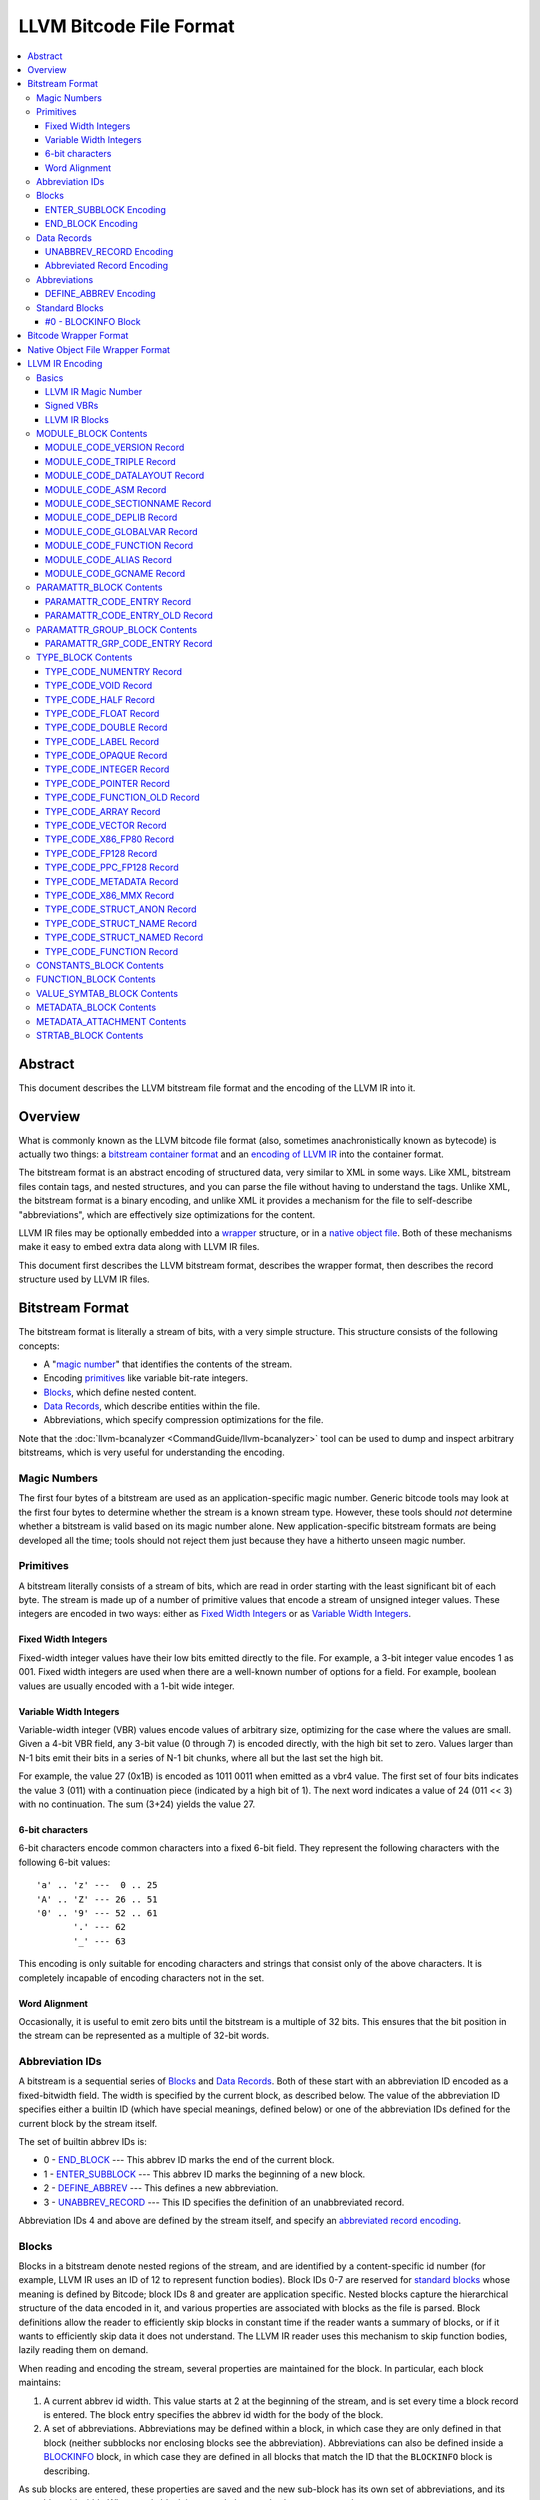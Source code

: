 .. role:: raw-html(raw)
   :format: html

========================
LLVM Bitcode File Format
========================

.. contents::
   :local:

Abstract
========

This document describes the LLVM bitstream file format and the encoding of the
LLVM IR into it.

Overview
========

What is commonly known as the LLVM bitcode file format (also, sometimes
anachronistically known as bytecode) is actually two things: a `bitstream
container format`_ and an `encoding of LLVM IR`_ into the container format.

The bitstream format is an abstract encoding of structured data, very similar to
XML in some ways.  Like XML, bitstream files contain tags, and nested
structures, and you can parse the file without having to understand the tags.
Unlike XML, the bitstream format is a binary encoding, and unlike XML it
provides a mechanism for the file to self-describe "abbreviations", which are
effectively size optimizations for the content.

LLVM IR files may be optionally embedded into a `wrapper`_ structure, or in a
`native object file`_. Both of these mechanisms make it easy to embed extra
data along with LLVM IR files.

This document first describes the LLVM bitstream format, describes the wrapper
format, then describes the record structure used by LLVM IR files.

.. _bitstream container format:

Bitstream Format
================

The bitstream format is literally a stream of bits, with a very simple
structure.  This structure consists of the following concepts:

* A "`magic number`_" that identifies the contents of the stream.

* Encoding `primitives`_ like variable bit-rate integers.

* `Blocks`_, which define nested content.

* `Data Records`_, which describe entities within the file.

* Abbreviations, which specify compression optimizations for the file.

Note that the :doc:`llvm-bcanalyzer <CommandGuide/llvm-bcanalyzer>` tool can be
used to dump and inspect arbitrary bitstreams, which is very useful for
understanding the encoding.

.. _magic number:

Magic Numbers
-------------

The first four bytes of a bitstream are used as an application-specific magic
number.  Generic bitcode tools may look at the first four bytes to determine
whether the stream is a known stream type.  However, these tools should *not*
determine whether a bitstream is valid based on its magic number alone.  New
application-specific bitstream formats are being developed all the time; tools
should not reject them just because they have a hitherto unseen magic number.

.. _primitives:

Primitives
----------

A bitstream literally consists of a stream of bits, which are read in order
starting with the least significant bit of each byte.  The stream is made up of
a number of primitive values that encode a stream of unsigned integer values.
These integers are encoded in two ways: either as `Fixed Width Integers`_ or as
`Variable Width Integers`_.

.. _Fixed Width Integers:
.. _fixed-width value:

Fixed Width Integers
^^^^^^^^^^^^^^^^^^^^

Fixed-width integer values have their low bits emitted directly to the file.
For example, a 3-bit integer value encodes 1 as 001.  Fixed width integers are
used when there are a well-known number of options for a field.  For example,
boolean values are usually encoded with a 1-bit wide integer.

.. _Variable Width Integers:
.. _Variable Width Integer:
.. _variable-width value:

Variable Width Integers
^^^^^^^^^^^^^^^^^^^^^^^

Variable-width integer (VBR) values encode values of arbitrary size, optimizing
for the case where the values are small.  Given a 4-bit VBR field, any 3-bit
value (0 through 7) is encoded directly, with the high bit set to zero.  Values
larger than N-1 bits emit their bits in a series of N-1 bit chunks, where all
but the last set the high bit.

For example, the value 27 (0x1B) is encoded as 1011 0011 when emitted as a vbr4
value.  The first set of four bits indicates the value 3 (011) with a
continuation piece (indicated by a high bit of 1).  The next word indicates a
value of 24 (011 << 3) with no continuation.  The sum (3+24) yields the value
27.

.. _char6-encoded value:

6-bit characters
^^^^^^^^^^^^^^^^

6-bit characters encode common characters into a fixed 6-bit field.  They
represent the following characters with the following 6-bit values:

::

  'a' .. 'z' ---  0 .. 25
  'A' .. 'Z' --- 26 .. 51
  '0' .. '9' --- 52 .. 61
         '.' --- 62
         '_' --- 63

This encoding is only suitable for encoding characters and strings that consist
only of the above characters.  It is completely incapable of encoding characters
not in the set.

Word Alignment
^^^^^^^^^^^^^^

Occasionally, it is useful to emit zero bits until the bitstream is a multiple
of 32 bits.  This ensures that the bit position in the stream can be represented
as a multiple of 32-bit words.

Abbreviation IDs
----------------

A bitstream is a sequential series of `Blocks`_ and `Data Records`_.  Both of
these start with an abbreviation ID encoded as a fixed-bitwidth field.  The
width is specified by the current block, as described below.  The value of the
abbreviation ID specifies either a builtin ID (which have special meanings,
defined below) or one of the abbreviation IDs defined for the current block by
the stream itself.

The set of builtin abbrev IDs is:

* 0 - `END_BLOCK`_ --- This abbrev ID marks the end of the current block.

* 1 - `ENTER_SUBBLOCK`_ --- This abbrev ID marks the beginning of a new
  block.

* 2 - `DEFINE_ABBREV`_ --- This defines a new abbreviation.

* 3 - `UNABBREV_RECORD`_ --- This ID specifies the definition of an
  unabbreviated record.

Abbreviation IDs 4 and above are defined by the stream itself, and specify an
`abbreviated record encoding`_.

.. _Blocks:

Blocks
------

Blocks in a bitstream denote nested regions of the stream, and are identified by
a content-specific id number (for example, LLVM IR uses an ID of 12 to represent
function bodies).  Block IDs 0-7 are reserved for `standard blocks`_ whose
meaning is defined by Bitcode; block IDs 8 and greater are application
specific. Nested blocks capture the hierarchical structure of the data encoded
in it, and various properties are associated with blocks as the file is parsed.
Block definitions allow the reader to efficiently skip blocks in constant time
if the reader wants a summary of blocks, or if it wants to efficiently skip data
it does not understand.  The LLVM IR reader uses this mechanism to skip function
bodies, lazily reading them on demand.

When reading and encoding the stream, several properties are maintained for the
block.  In particular, each block maintains:

#. A current abbrev id width.  This value starts at 2 at the beginning of the
   stream, and is set every time a block record is entered.  The block entry
   specifies the abbrev id width for the body of the block.

#. A set of abbreviations.  Abbreviations may be defined within a block, in
   which case they are only defined in that block (neither subblocks nor
   enclosing blocks see the abbreviation).  Abbreviations can also be defined
   inside a `BLOCKINFO`_ block, in which case they are defined in all blocks
   that match the ID that the ``BLOCKINFO`` block is describing.

As sub blocks are entered, these properties are saved and the new sub-block has
its own set of abbreviations, and its own abbrev id width.  When a sub-block is
popped, the saved values are restored.

.. _ENTER_SUBBLOCK:

ENTER_SUBBLOCK Encoding
^^^^^^^^^^^^^^^^^^^^^^^

:raw-html:`<tt>`
[ENTER_SUBBLOCK, blockid\ :sub:`vbr8`, newabbrevlen\ :sub:`vbr4`, <align32bits>, blocklen_32]
:raw-html:`</tt>`

The ``ENTER_SUBBLOCK`` abbreviation ID specifies the start of a new block
record.  The ``blockid`` value is encoded as an 8-bit VBR identifier, and
indicates the type of block being entered, which can be a `standard block`_ or
an application-specific block.  The ``newabbrevlen`` value is a 4-bit VBR, which
specifies the abbrev id width for the sub-block.  The ``blocklen`` value is a
32-bit aligned value that specifies the size of the subblock in 32-bit
words. This value allows the reader to skip over the entire block in one jump.

.. _END_BLOCK:

END_BLOCK Encoding
^^^^^^^^^^^^^^^^^^

``[END_BLOCK, <align32bits>]``

The ``END_BLOCK`` abbreviation ID specifies the end of the current block record.
Its end is aligned to 32-bits to ensure that the size of the block is an even
multiple of 32-bits.

.. _Data Records:

Data Records
------------

Data records consist of a record code and a number of (up to) 64-bit integer
values.  The interpretation of the code and values is application specific and
may vary between different block types.  Records can be encoded either using an
unabbrev record, or with an abbreviation.  In the LLVM IR format, for example,
there is a record which encodes the target triple of a module.  The code is
``MODULE_CODE_TRIPLE``, and the values of the record are the ASCII codes for the
characters in the string.

.. _UNABBREV_RECORD:

UNABBREV_RECORD Encoding
^^^^^^^^^^^^^^^^^^^^^^^^

:raw-html:`<tt>`
[UNABBREV_RECORD, code\ :sub:`vbr6`, numops\ :sub:`vbr6`, op0\ :sub:`vbr6`, op1\ :sub:`vbr6`, ...]
:raw-html:`</tt>`

An ``UNABBREV_RECORD`` provides a default fallback encoding, which is both
completely general and extremely inefficient.  It can describe an arbitrary
record by emitting the code and operands as VBRs.

For example, emitting an LLVM IR target triple as an unabbreviated record
requires emitting the ``UNABBREV_RECORD`` abbrevid, a vbr6 for the
``MODULE_CODE_TRIPLE`` code, a vbr6 for the length of the string, which is equal
to the number of operands, and a vbr6 for each character.  Because there are no
letters with values less than 32, each letter would need to be emitted as at
least a two-part VBR, which means that each letter would require at least 12
bits.  This is not an efficient encoding, but it is fully general.

.. _abbreviated record encoding:

Abbreviated Record Encoding
^^^^^^^^^^^^^^^^^^^^^^^^^^^

``[<abbrevid>, fields...]``

An abbreviated record is a abbreviation id followed by a set of fields that are
encoded according to the `abbreviation definition`_.  This allows records to be
encoded significantly more densely than records encoded with the
`UNABBREV_RECORD`_ type, and allows the abbreviation types to be specified in
the stream itself, which allows the files to be completely self describing.  The
actual encoding of abbreviations is defined below.

The record code, which is the first field of an abbreviated record, may be
encoded in the abbreviation definition (as a literal operand) or supplied in the
abbreviated record (as a Fixed or VBR operand value).

.. _abbreviation definition:

Abbreviations
-------------

Abbreviations are an important form of compression for bitstreams.  The idea is
to specify a dense encoding for a class of records once, then use that encoding
to emit many records.  It takes space to emit the encoding into the file, but
the space is recouped (hopefully plus some) when the records that use it are
emitted.

Abbreviations can be determined dynamically per client, per file. Because the
abbreviations are stored in the bitstream itself, different streams of the same
format can contain different sets of abbreviations according to the needs of the
specific stream.  As a concrete example, LLVM IR files usually emit an
abbreviation for binary operators.  If a specific LLVM module contained no or
few binary operators, the abbreviation does not need to be emitted.

.. _DEFINE_ABBREV:

DEFINE_ABBREV Encoding
^^^^^^^^^^^^^^^^^^^^^^

:raw-html:`<tt>`
[DEFINE_ABBREV, numabbrevops\ :sub:`vbr5`, abbrevop0, abbrevop1, ...]
:raw-html:`</tt>`

A ``DEFINE_ABBREV`` record adds an abbreviation to the list of currently defined
abbreviations in the scope of this block.  This definition only exists inside
this immediate block --- it is not visible in subblocks or enclosing blocks.
Abbreviations are implicitly assigned IDs sequentially starting from 4 (the
first application-defined abbreviation ID).  Any abbreviations defined in a
``BLOCKINFO`` record for the particular block type receive IDs first, in order,
followed by any abbreviations defined within the block itself.  Abbreviated data
records reference this ID to indicate what abbreviation they are invoking.

An abbreviation definition consists of the ``DEFINE_ABBREV`` abbrevid followed
by a VBR that specifies the number of abbrev operands, then the abbrev operands
themselves.  Abbreviation operands come in three forms.  They all start with a
single bit that indicates whether the abbrev operand is a literal operand (when
the bit is 1) or an encoding operand (when the bit is 0).

#. Literal operands --- :raw-html:`<tt>` [1\ :sub:`1`, litvalue\
   :sub:`vbr8`] :raw-html:`</tt>` --- Literal operands specify that the value in
   the result is always a single specific value.  This specific value is emitted
   as a vbr8 after the bit indicating that it is a literal operand.

#. Encoding info without data --- :raw-html:`<tt>` [0\ :sub:`1`, encoding\
   :sub:`3`] :raw-html:`</tt>` --- Operand encodings that do not have extra data
   are just emitted as their code.

#. Encoding info with data --- :raw-html:`<tt>` [0\ :sub:`1`, encoding\
   :sub:`3`, value\ :sub:`vbr5`] :raw-html:`</tt>` --- Operand encodings that do
   have extra data are emitted as their code, followed by the extra data.

The possible operand encodings are:

* Fixed (code 1): The field should be emitted as a `fixed-width value`_, whose
  width is specified by the operand's extra data.

* VBR (code 2): The field should be emitted as a `variable-width value`_, whose
  width is specified by the operand's extra data.

* Array (code 3): This field is an array of values.  The array operand has no
  extra data, but expects another operand to follow it, indicating the element
  type of the array.  When reading an array in an abbreviated record, the first
  integer is a vbr6 that indicates the array length, followed by the encoded
  elements of the array.  An array may only occur as the last operand of an
  abbreviation (except for the one final operand that gives the array's
  type).

* Char6 (code 4): This field should be emitted as a `char6-encoded value`_.
  This operand type takes no extra data. Char6 encoding is normally used as an
  array element type.

* Blob (code 5): This field is emitted as a vbr6, followed by padding to a
  32-bit boundary (for alignment) and an array of 8-bit objects.  The array of
  bytes is further followed by tail padding to ensure that its total length is a
  multiple of 4 bytes.  This makes it very efficient for the reader to decode
  the data without having to make a copy of it: it can use a pointer to the data
  in the mapped in file and poke directly at it.  A blob may only occur as the
  last operand of an abbreviation.

For example, target triples in LLVM modules are encoded as a record of the form
``[TRIPLE, 'a', 'b', 'c', 'd']``.  Consider if the bitstream emitted the
following abbrev entry:

::

  [0, Fixed, 4]
  [0, Array]
  [0, Char6]

When emitting a record with this abbreviation, the above entry would be emitted
as:

:raw-html:`<tt><blockquote>`
[4\ :sub:`abbrevwidth`, 2\ :sub:`4`, 4\ :sub:`vbr6`, 0\ :sub:`6`, 1\ :sub:`6`, 2\ :sub:`6`, 3\ :sub:`6`]
:raw-html:`</blockquote></tt>`

These values are:

#. The first value, 4, is the abbreviation ID for this abbreviation.

#. The second value, 2, is the record code for ``TRIPLE`` records within LLVM IR
   file ``MODULE_BLOCK`` blocks.

#. The third value, 4, is the length of the array.

#. The rest of the values are the char6 encoded values for ``"abcd"``.

With this abbreviation, the triple is emitted with only 37 bits (assuming a
abbrev id width of 3).  Without the abbreviation, significantly more space would
be required to emit the target triple.  Also, because the ``TRIPLE`` value is
not emitted as a literal in the abbreviation, the abbreviation can also be used
for any other string value.

.. _standard blocks:
.. _standard block:

Standard Blocks
---------------

In addition to the basic block structure and record encodings, the bitstream
also defines specific built-in block types.  These block types specify how the
stream is to be decoded or other metadata.  In the future, new standard blocks
may be added.  Block IDs 0-7 are reserved for standard blocks.

.. _BLOCKINFO:

#0 - BLOCKINFO Block
^^^^^^^^^^^^^^^^^^^^

The ``BLOCKINFO`` block allows the description of metadata for other blocks.
The currently specified records are:

::

  [SETBID (#1), blockid]
  [DEFINE_ABBREV, ...]
  [BLOCKNAME, ...name...]
  [SETRECORDNAME, RecordID, ...name...]

The ``SETBID`` record (code 1) indicates which block ID is being described.
``SETBID`` records can occur multiple times throughout the block to change which
block ID is being described.  There must be a ``SETBID`` record prior to any
other records.

Standard ``DEFINE_ABBREV`` records can occur inside ``BLOCKINFO`` blocks, but
unlike their occurrence in normal blocks, the abbreviation is defined for blocks
matching the block ID we are describing, *not* the ``BLOCKINFO`` block
itself.  The abbreviations defined in ``BLOCKINFO`` blocks receive abbreviation
IDs as described in `DEFINE_ABBREV`_.

The ``BLOCKNAME`` record (code 2) can optionally occur in this block.  The
elements of the record are the bytes of the string name of the block.
llvm-bcanalyzer can use this to dump out bitcode files symbolically.

The ``SETRECORDNAME`` record (code 3) can also optionally occur in this block.
The first operand value is a record ID number, and the rest of the elements of
the record are the bytes for the string name of the record.  llvm-bcanalyzer can
use this to dump out bitcode files symbolically.

Note that although the data in ``BLOCKINFO`` blocks is described as "metadata,"
the abbreviations they contain are essential for parsing records from the
corresponding blocks.  It is not safe to skip them.

.. _wrapper:

Bitcode Wrapper Format
======================

Bitcode files for LLVM IR may optionally be wrapped in a simple wrapper
structure.  This structure contains a simple header that indicates the offset
and size of the embedded BC file.  This allows additional information to be
stored alongside the BC file.  The structure of this file header is:

:raw-html:`<tt><blockquote>`
[Magic\ :sub:`32`, Version\ :sub:`32`, Offset\ :sub:`32`, Size\ :sub:`32`, CPUType\ :sub:`32`]
:raw-html:`</blockquote></tt>`

Each of the fields are 32-bit fields stored in little endian form (as with the
rest of the bitcode file fields).  The Magic number is always ``0x0B17C0DE`` and
the version is currently always ``0``.  The Offset field is the offset in bytes
to the start of the bitcode stream in the file, and the Size field is the size
in bytes of the stream. CPUType is a target-specific value that can be used to
encode the CPU of the target.

.. _native object file:

Native Object File Wrapper Format
=================================

Bitcode files for LLVM IR may also be wrapped in a native object file
(i.e. ELF, COFF, Mach-O).  The bitcode must be stored in a section of the object
file named ``__LLVM,__bitcode`` for MachO and ``.llvmbc`` for the other object
formats.  This wrapper format is useful for accommodating LTO in compilation
pipelines where intermediate objects must be native object files which contain
metadata in other sections.

Not all tools support this format.

.. _encoding of LLVM IR:

LLVM IR Encoding
================

LLVM IR is encoded into a bitstream by defining blocks and records.  It uses
blocks for things like constant pools, functions, symbol tables, etc.  It uses
records for things like instructions, global variable descriptors, type
descriptions, etc.  This document does not describe the set of abbreviations
that the writer uses, as these are fully self-described in the file, and the
reader is not allowed to build in any knowledge of this.

Basics
------

LLVM IR Magic Number
^^^^^^^^^^^^^^^^^^^^

The magic number for LLVM IR files is:

:raw-html:`<tt><blockquote>`
['B'\ :sub:`8`, 'C'\ :sub:`8`, 0x0\ :sub:`4`, 0xC\ :sub:`4`, 0xE\ :sub:`4`, 0xD\ :sub:`4`]
:raw-html:`</blockquote></tt>`

.. _Signed VBRs:

Signed VBRs
^^^^^^^^^^^

`Variable Width Integer`_ encoding is an efficient way to encode arbitrary sized
unsigned values, but is an extremely inefficient for encoding signed values, as
signed values are otherwise treated as maximally large unsigned values.

As such, signed VBR values of a specific width are emitted as follows:

* Positive values are emitted as VBRs of the specified width, but with their
  value shifted left by one.

* Negative values are emitted as VBRs of the specified width, but the negated
  value is shifted left by one, and the low bit is set.

With this encoding, small positive and small negative values can both be emitted
efficiently. Signed VBR encoding is used in ``CST_CODE_INTEGER`` and
``CST_CODE_WIDE_INTEGER`` records within ``CONSTANTS_BLOCK`` blocks.
It is also used for phi instruction operands in `MODULE_CODE_VERSION`_ 1.

LLVM IR Blocks
^^^^^^^^^^^^^^

LLVM IR is defined with the following blocks:

* 8 --- `MODULE_BLOCK`_ --- This is the top-level block that contains the entire
  module, and describes a variety of per-module information.

* 9 --- `PARAMATTR_BLOCK`_ --- This enumerates the parameter attributes.

* 10 --- `PARAMATTR_GROUP_BLOCK`_ --- This describes the attribute group table.

* 11 --- `CONSTANTS_BLOCK`_ --- This describes constants for a module or
  function.

* 12 --- `FUNCTION_BLOCK`_ --- This describes a function body.

* 14 --- `VALUE_SYMTAB_BLOCK`_ --- This describes a value symbol table.

* 15 --- `METADATA_BLOCK`_ --- This describes metadata items.

* 16 --- `METADATA_ATTACHMENT`_ --- This contains records associating metadata
  with function instruction values.

* 17 --- `TYPE_BLOCK`_ --- This describes all of the types in the module.

* 23 --- `STRTAB_BLOCK`_ --- The bitcode file's string table.

.. _MODULE_BLOCK:

MODULE_BLOCK Contents
---------------------

The ``MODULE_BLOCK`` block (id 8) is the top-level block for LLVM bitcode files,
and each bitcode file must contain exactly one. In addition to records
(described below) containing information about the module, a ``MODULE_BLOCK``
block may contain the following sub-blocks:

* `BLOCKINFO`_
* `PARAMATTR_BLOCK`_
* `PARAMATTR_GROUP_BLOCK`_
* `TYPE_BLOCK`_
* `VALUE_SYMTAB_BLOCK`_
* `CONSTANTS_BLOCK`_
* `FUNCTION_BLOCK`_
* `METADATA_BLOCK`_

.. _MODULE_CODE_VERSION:

MODULE_CODE_VERSION Record
^^^^^^^^^^^^^^^^^^^^^^^^^^

``[VERSION, version#]``

The ``VERSION`` record (code 1) contains a single value indicating the format
version. Versions 0, 1 and 2 are supported at this time. The difference between
version 0 and 1 is in the encoding of instruction operands in
each `FUNCTION_BLOCK`_.

In version 0, each value defined by an instruction is assigned an ID
unique to the function. Function-level value IDs are assigned starting from
``NumModuleValues`` since they share the same namespace as module-level
values. The value enumerator resets after each function. When a value is
an operand of an instruction, the value ID is used to represent the operand.
For large functions or large modules, these operand values can be large.

The encoding in version 1 attempts to avoid large operand values
in common cases. Instead of using the value ID directly, operands are
encoded as relative to the current instruction. Thus, if an operand
is the value defined by the previous instruction, the operand
will be encoded as 1.

For example, instead of

.. code-block:: none

  #n = load #n-1
  #n+1 = icmp eq #n, #const0
  br #n+1, label #(bb1), label #(bb2)

version 1 will encode the instructions as

.. code-block:: none

  #n = load #1
  #n+1 = icmp eq #1, (#n+1)-#const0
  br #1, label #(bb1), label #(bb2)

Note in the example that operands which are constants also use
the relative encoding, while operands like basic block labels
do not use the relative encoding.

Forward references will result in a negative value.
This can be inefficient, as operands are normally encoded
as unsigned VBRs. However, forward references are rare, except in the
case of phi instructions. For phi instructions, operands are encoded as
`Signed VBRs`_ to deal with forward references.

In version 2, the meaning of module records ``FUNCTION``, ``GLOBALVAR``,
``ALIAS``, ``IFUNC`` and ``COMDAT`` change such that the first two operands
specify an offset and size of a string in a string table (see `STRTAB_BLOCK
Contents`_), the function name is removed from the ``FNENTRY`` record in the
value symbol table, and the top-level ``VALUE_SYMTAB_BLOCK`` may only contain
``FNENTRY`` records.

MODULE_CODE_TRIPLE Record
^^^^^^^^^^^^^^^^^^^^^^^^^

``[TRIPLE, ...string...]``

The ``TRIPLE`` record (code 2) contains a variable number of values representing
the bytes of the ``target triple`` specification string.

MODULE_CODE_DATALAYOUT Record
^^^^^^^^^^^^^^^^^^^^^^^^^^^^^

``[DATALAYOUT, ...string...]``

The ``DATALAYOUT`` record (code 3) contains a variable number of values
representing the bytes of the ``target datalayout`` specification string.

MODULE_CODE_ASM Record
^^^^^^^^^^^^^^^^^^^^^^

``[ASM, ...string...]``

The ``ASM`` record (code 4) contains a variable number of values representing
the bytes of ``module asm`` strings, with individual assembly blocks separated
by newline (ASCII 10) characters.

.. _MODULE_CODE_SECTIONNAME:

MODULE_CODE_SECTIONNAME Record
^^^^^^^^^^^^^^^^^^^^^^^^^^^^^^

``[SECTIONNAME, ...string...]``

The ``SECTIONNAME`` record (code 5) contains a variable number of values
representing the bytes of a single section name string. There should be one
``SECTIONNAME`` record for each section name referenced (e.g., in global
variable or function ``section`` attributes) within the module. These records
can be referenced by the 1-based index in the *section* fields of ``GLOBALVAR``
or ``FUNCTION`` records.

MODULE_CODE_DEPLIB Record
^^^^^^^^^^^^^^^^^^^^^^^^^

``[DEPLIB, ...string...]``

The ``DEPLIB`` record (code 6) contains a variable number of values representing
the bytes of a single dependent library name string, one of the libraries
mentioned in a ``deplibs`` declaration.  There should be one ``DEPLIB`` record
for each library name referenced.

MODULE_CODE_GLOBALVAR Record
^^^^^^^^^^^^^^^^^^^^^^^^^^^^

``[GLOBALVAR, strtab offset, strtab size, pointer type, isconst, initid, linkage, alignment, section, visibility, threadlocal, unnamed_addr, externally_initialized, dllstorageclass, comdat, attributes, preemptionspecifier]``

The ``GLOBALVAR`` record (code 7) marks the declaration or definition of a
global variable. The operand fields are:

* *strtab offset*, *strtab size*: Specifies the name of the global variable.
  See `STRTAB_BLOCK Contents`_.

* *pointer type*: The type index of the pointer type used to point to this
  global variable

* *isconst*: Non-zero if the variable is treated as constant within the module,
  or zero if it is not

* *initid*: If non-zero, the value index of the initializer for this variable,
  plus 1.

.. _linkage type:

* *linkage*: An encoding of the linkage type for this variable:

  * ``external``: code 0
  * ``weak``: code 1
  * ``appending``: code 2
  * ``internal``: code 3
  * ``linkonce``: code 4
  * ``dllimport``: code 5
  * ``dllexport``: code 6
  * ``extern_weak``: code 7
  * ``common``: code 8
  * ``private``: code 9
  * ``weak_odr``: code 10
  * ``linkonce_odr``: code 11
  * ``available_externally``: code 12
  * deprecated : code 13
  * deprecated : code 14

* alignment*: The logarithm base 2 of the variable's requested alignment, plus 1

* *section*: If non-zero, the 1-based section index in the table of
  `MODULE_CODE_SECTIONNAME`_ entries.

.. _visibility:

* *visibility*: If present, an encoding of the visibility of this variable:

  * ``default``: code 0
  * ``hidden``: code 1
  * ``protected``: code 2

.. _bcthreadlocal:

* *threadlocal*: If present, an encoding of the thread local storage mode of the
  variable:

  * ``not thread local``: code 0
  * ``thread local; default TLS model``: code 1
  * ``localdynamic``: code 2
  * ``initialexec``: code 3
  * ``localexec``: code 4

.. _bcunnamedaddr:

* *unnamed_addr*: If present, an encoding of the ``unnamed_addr`` attribute of this
  variable:

  * not ``unnamed_addr``: code 0
  * ``unnamed_addr``: code 1
  * ``local_unnamed_addr``: code 2

.. _bcdllstorageclass:

* *dllstorageclass*: If present, an encoding of the DLL storage class of this variable:

  * ``default``: code 0
  * ``dllimport``: code 1
  * ``dllexport``: code 2

* *comdat*: An encoding of the COMDAT of this function

* *attributes*: If nonzero, the 1-based index into the table of AttributeLists.

.. _bcpreemptionspecifier:

* *preemptionspecifier*: If present, an encoding of the runtime preemption specifier of this variable:

  * ``dso_preemptable``: code 0
  * ``dso_local``: code 1

.. _FUNCTION:

MODULE_CODE_FUNCTION Record
^^^^^^^^^^^^^^^^^^^^^^^^^^^

``[FUNCTION, strtab offset, strtab size, type, callingconv, isproto, linkage, paramattr, alignment, section, visibility, gc, prologuedata, dllstorageclass, comdat, prefixdata, personalityfn, preemptionspecifier]``

The ``FUNCTION`` record (code 8) marks the declaration or definition of a
function. The operand fields are:

* *strtab offset*, *strtab size*: Specifies the name of the function.
  See `STRTAB_BLOCK Contents`_.

* *type*: The type index of the function type describing this function

* *callingconv*: The calling convention number:
  * ``ccc``: code 0
  * ``fastcc``: code 8
  * ``coldcc``: code 9
  * ``webkit_jscc``: code 12
  * ``anyregcc``: code 13
  * ``preserve_mostcc``: code 14
  * ``preserve_allcc``: code 15
  * ``swiftcc`` : code 16
  * ``cxx_fast_tlscc``: code 17
  * ``x86_stdcallcc``: code 64
  * ``x86_fastcallcc``: code 65
  * ``arm_apcscc``: code 66
  * ``arm_aapcscc``: code 67
  * ``arm_aapcs_vfpcc``: code 68

* isproto*: Non-zero if this entry represents a declaration rather than a
  definition

* *linkage*: An encoding of the `linkage type`_ for this function

* *paramattr*: If nonzero, the 1-based parameter attribute index into the table
  of `PARAMATTR_CODE_ENTRY`_ entries.

* *alignment*: The logarithm base 2 of the function's requested alignment, plus
  1

* *section*: If non-zero, the 1-based section index in the table of
  `MODULE_CODE_SECTIONNAME`_ entries.

* *visibility*: An encoding of the `visibility`_ of this function

* *gc*: If present and nonzero, the 1-based garbage collector index in the table
  of `MODULE_CODE_GCNAME`_ entries.

* *unnamed_addr*: If present, an encoding of the
  :ref:`unnamed_addr<bcunnamedaddr>` attribute of this function

* *prologuedata*: If non-zero, the value index of the prologue data for this function,
  plus 1.

* *dllstorageclass*: An encoding of the
  :ref:`dllstorageclass<bcdllstorageclass>` of this function

* *comdat*: An encoding of the COMDAT of this function

* *prefixdata*: If non-zero, the value index of the prefix data for this function,
  plus 1.

* *personalityfn*: If non-zero, the value index of the personality function for this function,
  plus 1.

* *preemptionspecifier*: If present, an encoding of the :ref:`runtime preemption specifier<bcpreemptionspecifier>`  of this function.
 
MODULE_CODE_ALIAS Record
^^^^^^^^^^^^^^^^^^^^^^^^

``[ALIAS, strtab offset, strtab size, alias type, aliasee val#, linkage, visibility, dllstorageclass, threadlocal, unnamed_addr, preemptionspecifier]``

The ``ALIAS`` record (code 9) marks the definition of an alias. The operand
fields are

* *strtab offset*, *strtab size*: Specifies the name of the alias.
  See `STRTAB_BLOCK Contents`_.

* *alias type*: The type index of the alias

* *aliasee val#*: The value index of the aliased value

* *linkage*: An encoding of the `linkage type`_ for this alias

* *visibility*: If present, an encoding of the `visibility`_ of the alias

* *dllstorageclass*: If present, an encoding of the
  :ref:`dllstorageclass<bcdllstorageclass>` of the alias

* *threadlocal*: If present, an encoding of the
  :ref:`thread local property<bcthreadlocal>` of the alias

* *unnamed_addr*: If present, an encoding of the
  :ref:`unnamed_addr<bcunnamedaddr>` attribute of this alias

* *preemptionspecifier*: If present, an encoding of the :ref:`runtime preemption specifier<bcpreemptionspecifier>`  of this alias.

.. _MODULE_CODE_GCNAME:

MODULE_CODE_GCNAME Record
^^^^^^^^^^^^^^^^^^^^^^^^^

``[GCNAME, ...string...]``

The ``GCNAME`` record (code 11) contains a variable number of values
representing the bytes of a single garbage collector name string. There should
be one ``GCNAME`` record for each garbage collector name referenced in function
``gc`` attributes within the module. These records can be referenced by 1-based
index in the *gc* fields of ``FUNCTION`` records.

.. _PARAMATTR_BLOCK:

PARAMATTR_BLOCK Contents
------------------------

The ``PARAMATTR_BLOCK`` block (id 9) contains a table of entries describing the
attributes of function parameters. These entries are referenced by 1-based index
in the *paramattr* field of module block `FUNCTION`_ records, or within the
*attr* field of function block ``INST_INVOKE`` and ``INST_CALL`` records.

Entries within ``PARAMATTR_BLOCK`` are constructed to ensure that each is unique
(i.e., no two indices represent equivalent attribute lists).

.. _PARAMATTR_CODE_ENTRY:

PARAMATTR_CODE_ENTRY Record
^^^^^^^^^^^^^^^^^^^^^^^^^^^

``[ENTRY, attrgrp0, attrgrp1, ...]``

The ``ENTRY`` record (code 2) contains a variable number of values describing a
unique set of function parameter attributes. Each *attrgrp* value is used as a
key with which to look up an entry in the attribute group table described
in the ``PARAMATTR_GROUP_BLOCK`` block.

.. _PARAMATTR_CODE_ENTRY_OLD:

PARAMATTR_CODE_ENTRY_OLD Record
^^^^^^^^^^^^^^^^^^^^^^^^^^^^^^^

.. note::
  This is a legacy encoding for attributes, produced by LLVM versions 3.2 and
  earlier. It is guaranteed to be understood by the current LLVM version, as
  specified in the :ref:`IR backwards compatibility` policy.

``[ENTRY, paramidx0, attr0, paramidx1, attr1...]``

The ``ENTRY`` record (code 1) contains an even number of values describing a
unique set of function parameter attributes. Each *paramidx* value indicates
which set of attributes is represented, with 0 representing the return value
attributes, 0xFFFFFFFF representing function attributes, and other values
representing 1-based function parameters. Each *attr* value is a bitmap with the
following interpretation:

* bit 0: ``zeroext``
* bit 1: ``signext``
* bit 2: ``noreturn``
* bit 3: ``inreg``
* bit 4: ``sret``
* bit 5: ``nounwind``
* bit 6: ``noalias``
* bit 7: ``byval``
* bit 8: ``nest``
* bit 9: ``readnone``
* bit 10: ``readonly``
* bit 11: ``noinline``
* bit 12: ``alwaysinline``
* bit 13: ``optsize``
* bit 14: ``ssp``
* bit 15: ``sspreq``
* bits 16-31: ``align n``
* bit 32: ``nocapture``
* bit 33: ``noredzone``
* bit 34: ``noimplicitfloat``
* bit 35: ``naked``
* bit 36: ``inlinehint``
* bits 37-39: ``alignstack n``, represented as the logarithm
  base 2 of the requested alignment, plus 1

.. _PARAMATTR_GROUP_BLOCK:

PARAMATTR_GROUP_BLOCK Contents
------------------------------

The ``PARAMATTR_GROUP_BLOCK`` block (id 10) contains a table of entries
describing the attribute groups present in the module. These entries can be
referenced within ``PARAMATTR_CODE_ENTRY`` entries.

.. _PARAMATTR_GRP_CODE_ENTRY:

PARAMATTR_GRP_CODE_ENTRY Record
^^^^^^^^^^^^^^^^^^^^^^^^^^^^^^^

``[ENTRY, grpid, paramidx, attr0, attr1, ...]``

The ``ENTRY`` record (code 3) contains *grpid* and *paramidx* values, followed
by a variable number of values describing a unique group of attributes. The
*grpid* value is a unique key for the attribute group, which can be referenced
within ``PARAMATTR_CODE_ENTRY`` entries. The *paramidx* value indicates which
set of attributes is represented, with 0 representing the return value
attributes, 0xFFFFFFFF representing function attributes, and other values
representing 1-based function parameters.

Each *attr* is itself represented as a variable number of values:

``kind, key [, ...], [value [, ...]]``

Each attribute is either a well-known LLVM attribute (possibly with an integer
value associated with it), or an arbitrary string (possibly with an arbitrary
string value associated with it). The *kind* value is an integer code
distinguishing between these possibilities:

* code 0: well-known attribute
* code 1: well-known attribute with an integer value
* code 3: string attribute
* code 4: string attribute with a string value

For well-known attributes (code 0 or 1), the *key* value is an integer code
identifying the attribute. For attributes with an integer argument (code 1),
the *value* value indicates the argument.

For string attributes (code 3 or 4), the *key* value is actually a variable
number of values representing the bytes of a null-terminated string. For
attributes with a string argument (code 4), the *value* value is similarly a
variable number of values representing the bytes of a null-terminated string.

The integer codes are mapped to well-known attributes as follows.

* code 1: ``align(<n>)``
* code 2: ``alwaysinline``
* code 3: ``byval``
* code 4: ``inlinehint``
* code 5: ``inreg``
* code 6: ``minsize``
* code 7: ``naked``
* code 8: ``nest``
* code 9: ``noalias``
* code 10: ``nobuiltin``
* code 11: ``nocapture``
* code 12: ``noduplicates``
* code 13: ``noimplicitfloat``
* code 14: ``noinline``
* code 15: ``nonlazybind``
* code 16: ``noredzone``
* code 17: ``noreturn``
* code 18: ``nounwind``
* code 19: ``optsize``
* code 20: ``readnone``
* code 21: ``readonly``
* code 22: ``returned``
* code 23: ``returns_twice``
* code 24: ``signext``
* code 25: ``alignstack(<n>)``
* code 26: ``ssp``
* code 27: ``sspreq``
* code 28: ``sspstrong``
* code 29: ``sret``
* code 30: ``sanitize_address``
* code 31: ``sanitize_thread``
* code 32: ``sanitize_memory``
* code 33: ``uwtable``
* code 34: ``zeroext``
* code 35: ``builtin``
* code 36: ``cold``
* code 37: ``optnone``
* code 38: ``inalloca``
* code 39: ``nonnull``
* code 40: ``jumptable``
* code 41: ``dereferenceable(<n>)``
* code 42: ``dereferenceable_or_null(<n>)``
* code 43: ``convergent``
* code 44: ``safestack``
* code 45: ``argmemonly``
* code 46: ``swiftself``
* code 47: ``swifterror``
* code 48: ``norecurse``
* code 49: ``inaccessiblememonly``
* code 50: ``inaccessiblememonly_or_argmemonly``
* code 51: ``allocsize(<EltSizeParam>[, <NumEltsParam>])``
* code 52: ``writeonly``
* code 53: ``speculatable``
* code 54: ``strictfp``
* code 55: ``sanitize_hwaddress``
* code 56: ``nocf_check``
* code 57: ``optforfuzzing``
* code 58: ``shadowcallstack``
* code 64: ``sanitize_memtag``
* code 65: ``sspobject``

.. note::
  The ``allocsize`` attribute has a special encoding for its arguments. Its two
  arguments, which are 32-bit integers, are packed into one 64-bit integer value
  (i.e. ``(EltSizeParam << 32) | NumEltsParam``), with ``NumEltsParam`` taking on
  the sentinel value -1 if it is not specified.

.. _TYPE_BLOCK:

TYPE_BLOCK Contents
-------------------

The ``TYPE_BLOCK`` block (id 17) contains records which constitute a table of
type operator entries used to represent types referenced within an LLVM
module. Each record (with the exception of `NUMENTRY`_) generates a single type
table entry, which may be referenced by 0-based index from instructions,
constants, metadata, type symbol table entries, or other type operator records.

Entries within ``TYPE_BLOCK`` are constructed to ensure that each entry is
unique (i.e., no two indices represent structurally equivalent types).

.. _TYPE_CODE_NUMENTRY:
.. _NUMENTRY:

TYPE_CODE_NUMENTRY Record
^^^^^^^^^^^^^^^^^^^^^^^^^

``[NUMENTRY, numentries]``

The ``NUMENTRY`` record (code 1) contains a single value which indicates the
total number of type code entries in the type table of the module. If present,
``NUMENTRY`` should be the first record in the block.

TYPE_CODE_VOID Record
^^^^^^^^^^^^^^^^^^^^^

``[VOID]``

The ``VOID`` record (code 2) adds a ``void`` type to the type table.

TYPE_CODE_HALF Record
^^^^^^^^^^^^^^^^^^^^^

``[HALF]``

The ``HALF`` record (code 10) adds a ``half`` (16-bit floating point) type to
the type table.

TYPE_CODE_FLOAT Record
^^^^^^^^^^^^^^^^^^^^^^

``[FLOAT]``

The ``FLOAT`` record (code 3) adds a ``float`` (32-bit floating point) type to
the type table.

TYPE_CODE_DOUBLE Record
^^^^^^^^^^^^^^^^^^^^^^^

``[DOUBLE]``

The ``DOUBLE`` record (code 4) adds a ``double`` (64-bit floating point) type to
the type table.

TYPE_CODE_LABEL Record
^^^^^^^^^^^^^^^^^^^^^^

``[LABEL]``

The ``LABEL`` record (code 5) adds a ``label`` type to the type table.

TYPE_CODE_OPAQUE Record
^^^^^^^^^^^^^^^^^^^^^^^

``[OPAQUE]``

The ``OPAQUE`` record (code 6) adds an ``opaque`` type to the type table, with
a name defined by a previously encountered ``STRUCT_NAME`` record. Note that
distinct ``opaque`` types are not unified.

TYPE_CODE_INTEGER Record
^^^^^^^^^^^^^^^^^^^^^^^^

``[INTEGER, width]``

The ``INTEGER`` record (code 7) adds an integer type to the type table. The
single *width* field indicates the width of the integer type.

TYPE_CODE_POINTER Record
^^^^^^^^^^^^^^^^^^^^^^^^

``[POINTER, pointee type, address space]``

The ``POINTER`` record (code 8) adds a pointer type to the type table. The
operand fields are

* *pointee type*: The type index of the pointed-to type

* *address space*: If supplied, the target-specific numbered address space where
  the pointed-to object resides. Otherwise, the default address space is zero.

TYPE_CODE_FUNCTION_OLD Record
^^^^^^^^^^^^^^^^^^^^^^^^^^^^^

.. note::
  This is a legacy encoding for functions, produced by LLVM versions 3.0 and
  earlier. It is guaranteed to be understood by the current LLVM version, as
  specified in the :ref:`IR backwards compatibility` policy.

``[FUNCTION_OLD, vararg, ignored, retty, ...paramty... ]``

The ``FUNCTION_OLD`` record (code 9) adds a function type to the type table.
The operand fields are

* *vararg*: Non-zero if the type represents a varargs function

* *ignored*: This value field is present for backward compatibility only, and is
  ignored

* *retty*: The type index of the function's return type

* *paramty*: Zero or more type indices representing the parameter types of the
  function

TYPE_CODE_ARRAY Record
^^^^^^^^^^^^^^^^^^^^^^

``[ARRAY, numelts, eltty]``

The ``ARRAY`` record (code 11) adds an array type to the type table.  The
operand fields are

* *numelts*: The number of elements in arrays of this type

* *eltty*: The type index of the array element type

TYPE_CODE_VECTOR Record
^^^^^^^^^^^^^^^^^^^^^^^

``[VECTOR, numelts, eltty]``

The ``VECTOR`` record (code 12) adds a vector type to the type table.  The
operand fields are

* *numelts*: The number of elements in vectors of this type

* *eltty*: The type index of the vector element type

TYPE_CODE_X86_FP80 Record
^^^^^^^^^^^^^^^^^^^^^^^^^

``[X86_FP80]``

The ``X86_FP80`` record (code 13) adds an ``x86_fp80`` (80-bit floating point)
type to the type table.

TYPE_CODE_FP128 Record
^^^^^^^^^^^^^^^^^^^^^^

``[FP128]``

The ``FP128`` record (code 14) adds an ``fp128`` (128-bit floating point) type
to the type table.

TYPE_CODE_PPC_FP128 Record
^^^^^^^^^^^^^^^^^^^^^^^^^^

``[PPC_FP128]``

The ``PPC_FP128`` record (code 15) adds a ``ppc_fp128`` (128-bit floating point)
type to the type table.

TYPE_CODE_METADATA Record
^^^^^^^^^^^^^^^^^^^^^^^^^

``[METADATA]``

The ``METADATA`` record (code 16) adds a ``metadata`` type to the type table.

TYPE_CODE_X86_MMX Record
^^^^^^^^^^^^^^^^^^^^^^^^

``[X86_MMX]``

The ``X86_MMX`` record (code 17) adds an ``x86_mmx`` type to the type table.

TYPE_CODE_STRUCT_ANON Record
^^^^^^^^^^^^^^^^^^^^^^^^^^^^

``[STRUCT_ANON, ispacked, ...eltty...]``

The ``STRUCT_ANON`` record (code 18) adds a literal struct type to the type
table. The operand fields are

* *ispacked*: Non-zero if the type represents a packed structure

* *eltty*: Zero or more type indices representing the element types of the
  structure

TYPE_CODE_STRUCT_NAME Record
^^^^^^^^^^^^^^^^^^^^^^^^^^^^

``[STRUCT_NAME, ...string...]``

The ``STRUCT_NAME`` record (code 19) contains a variable number of values
representing the bytes of a struct name. The next ``OPAQUE`` or
``STRUCT_NAMED`` record will use this name.

TYPE_CODE_STRUCT_NAMED Record
^^^^^^^^^^^^^^^^^^^^^^^^^^^^^

``[STRUCT_NAMED, ispacked, ...eltty...]``

The ``STRUCT_NAMED`` record (code 20) adds an identified struct type to the
type table, with a name defined by a previously encountered ``STRUCT_NAME``
record. The operand fields are

* *ispacked*: Non-zero if the type represents a packed structure

* *eltty*: Zero or more type indices representing the element types of the
  structure

TYPE_CODE_FUNCTION Record
^^^^^^^^^^^^^^^^^^^^^^^^^

``[FUNCTION, vararg, retty, ...paramty... ]``

The ``FUNCTION`` record (code 21) adds a function type to the type table. The
operand fields are

* *vararg*: Non-zero if the type represents a varargs function

* *retty*: The type index of the function's return type

* *paramty*: Zero or more type indices representing the parameter types of the
  function

.. _CONSTANTS_BLOCK:

CONSTANTS_BLOCK Contents
------------------------

The ``CONSTANTS_BLOCK`` block (id 11) ...

.. _FUNCTION_BLOCK:

FUNCTION_BLOCK Contents
-----------------------

The ``FUNCTION_BLOCK`` block (id 12) ...

In addition to the record types described below, a ``FUNCTION_BLOCK`` block may
contain the following sub-blocks:

* `CONSTANTS_BLOCK`_
* `VALUE_SYMTAB_BLOCK`_
* `METADATA_ATTACHMENT`_

.. _VALUE_SYMTAB_BLOCK:

VALUE_SYMTAB_BLOCK Contents
---------------------------

The ``VALUE_SYMTAB_BLOCK`` block (id 14) ...

.. _METADATA_BLOCK:

METADATA_BLOCK Contents
-----------------------

The ``METADATA_BLOCK`` block (id 15) ...

.. _METADATA_ATTACHMENT:

METADATA_ATTACHMENT Contents
----------------------------

The ``METADATA_ATTACHMENT`` block (id 16) ...

.. _STRTAB_BLOCK:

STRTAB_BLOCK Contents
---------------------

The ``STRTAB`` block (id 23) contains a single record (``STRTAB_BLOB``, id 1)
with a single blob operand containing the bitcode file's string table.

Strings in the string table are not null terminated. A record's *strtab
offset* and *strtab size* operands specify the byte offset and size of a
string within the string table.

The string table is used by all preceding blocks in the bitcode file that are
not succeeded by another intervening ``STRTAB`` block. Normally a bitcode
file will have a single string table, but it may have more than one if it
was created by binary concatenation of multiple bitcode files.
